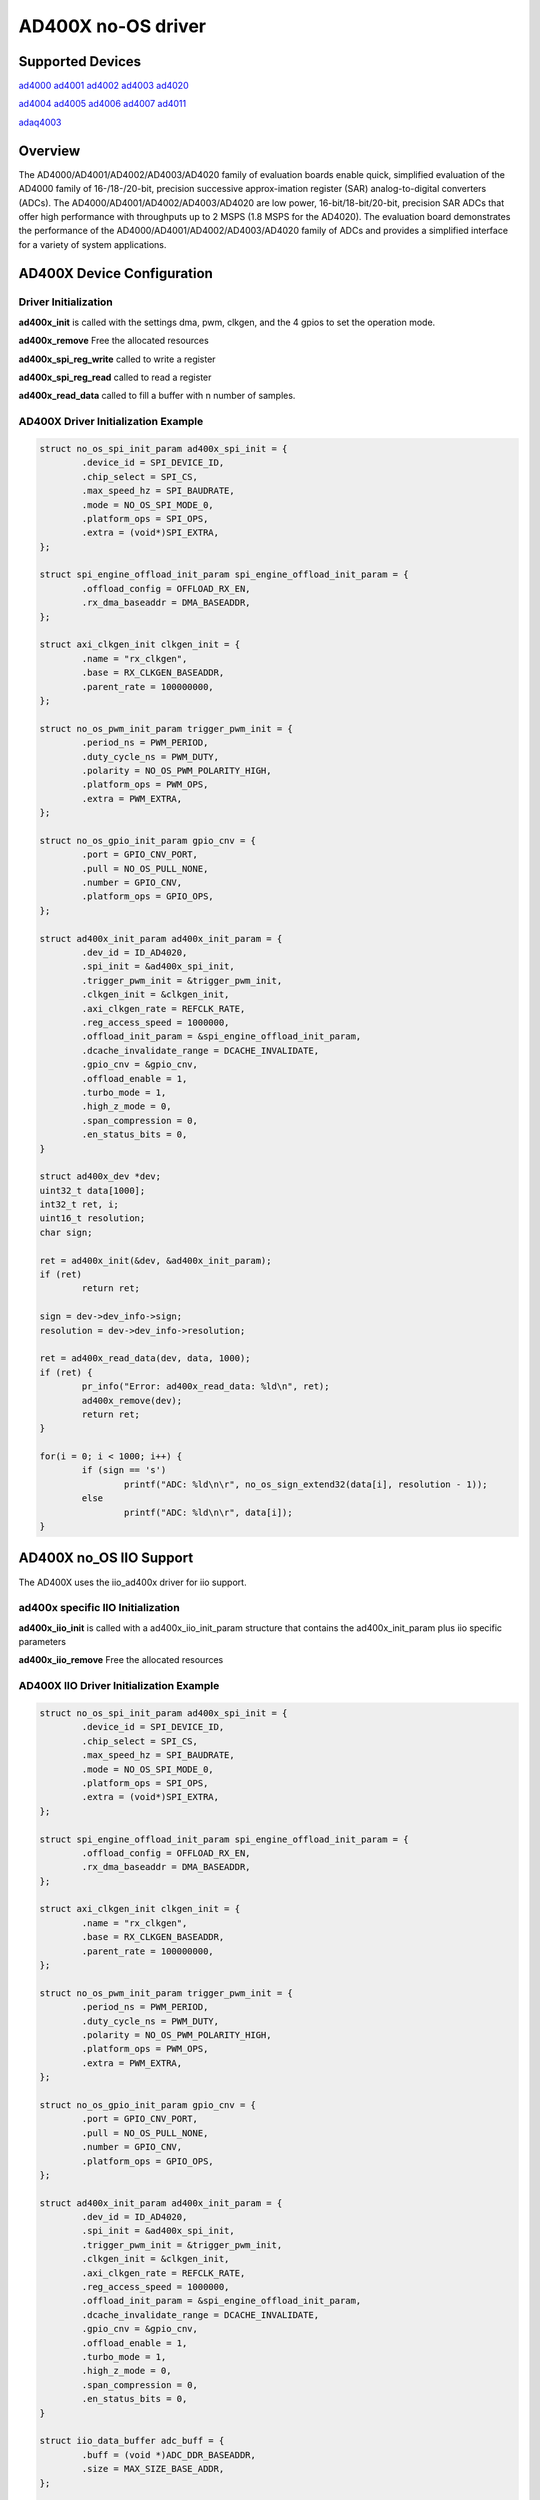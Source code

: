 AD400X no-OS driver
====================

.. no-os-doxygen::

Supported Devices
-----------------

`ad4000 <https://www.analog.com/en/products/ad4000.html>`_
`ad4001 <https://www.analog.com/en/products/ad4001.html>`_
`ad4002 <https://www.analog.com/en/products/ad4002.html>`_
`ad4003 <https://www.analog.com/en/products/ad4003.html>`_
`ad4020 <https://www.analog.com/en/products/ad4020.html>`_

`ad4004 <https://www.analog.com/en/products/ad4004.html>`_
`ad4005 <https://www.analog.com/en/products/ad4005.html>`_
`ad4006 <https://www.analog.com/en/products/ad4006.html>`_
`ad4007 <https://www.analog.com/en/products/ad4007.html>`_
`ad4011 <https://www.analog.com/en/products/ad4011.html>`_

`adaq4003 <https://www.analog.com/en/products/adaq4003.html>`_


Overview
--------

The AD4000/AD4001/AD4002/AD4003/AD4020 family of evaluation boards enable quick,
simplified evaluation of the AD4000 family of 16-/18-/20-bit, precision
successive approx-imation register (SAR) analog-to-digital converters (ADCs).
The AD4000/AD4001/AD4002/AD4003/AD4020 are low power, 16-bit/18-bit/20-bit,
precision SAR ADCs that offer high performance with throughputs up to
2 MSPS (1.8 MSPS for the AD4020). The evaluation board demonstrates the
performance of the AD4000/AD4001/AD4002/AD4003/AD4020 family of ADCs and
provides a simplified interface for a variety of system applications.


AD400X Device Configuration
----------------------------

Driver Initialization
^^^^^^^^^^^^^^^^^^^^^^

**ad400x_init** is called with the settings dma, pwm, clkgen, and the 4 gpios to
set the operation mode.

**ad400x_remove** Free the allocated resources

**ad400x_spi_reg_write** called to write a register

**ad400x_spi_reg_read** called to read a register

**ad400x_read_data** called to fill a buffer with n number of samples.

AD400X Driver Initialization Example
^^^^^^^^^^^^^^^^^^^^^^^^^^^^^^^^^^^^^

.. code-block:: bash

	struct no_os_spi_init_param ad400x_spi_init = {
		.device_id = SPI_DEVICE_ID,
		.chip_select = SPI_CS,
		.max_speed_hz = SPI_BAUDRATE,
		.mode = NO_OS_SPI_MODE_0,
		.platform_ops = SPI_OPS,
		.extra = (void*)SPI_EXTRA,
	};

	struct spi_engine_offload_init_param spi_engine_offload_init_param = {
		.offload_config = OFFLOAD_RX_EN,
		.rx_dma_baseaddr = DMA_BASEADDR,
	};

	struct axi_clkgen_init clkgen_init = {
		.name = "rx_clkgen",
		.base = RX_CLKGEN_BASEADDR,
		.parent_rate = 100000000,
	};

	struct no_os_pwm_init_param trigger_pwm_init = {
		.period_ns = PWM_PERIOD,
		.duty_cycle_ns = PWM_DUTY,
		.polarity = NO_OS_PWM_POLARITY_HIGH,
		.platform_ops = PWM_OPS,
		.extra = PWM_EXTRA,
	};

	struct no_os_gpio_init_param gpio_cnv = {
		.port = GPIO_CNV_PORT,
		.pull = NO_OS_PULL_NONE,
		.number = GPIO_CNV,
		.platform_ops = GPIO_OPS,
	};

	struct ad400x_init_param ad400x_init_param = {
		.dev_id = ID_AD4020,
		.spi_init = &ad400x_spi_init,
		.trigger_pwm_init = &trigger_pwm_init,
		.clkgen_init = &clkgen_init,
		.axi_clkgen_rate = REFCLK_RATE,
		.reg_access_speed = 1000000,
		.offload_init_param = &spi_engine_offload_init_param,
		.dcache_invalidate_range = DCACHE_INVALIDATE,
		.gpio_cnv = &gpio_cnv,
		.offload_enable = 1,
		.turbo_mode = 1,
		.high_z_mode = 0,
		.span_compression = 0,
		.en_status_bits = 0,
	}

	struct ad400x_dev *dev;
	uint32_t data[1000];
	int32_t ret, i;
	uint16_t resolution;
	char sign;

	ret = ad400x_init(&dev, &ad400x_init_param);
	if (ret)
		return ret;

	sign = dev->dev_info->sign;
	resolution = dev->dev_info->resolution;

	ret = ad400x_read_data(dev, data, 1000);
	if (ret) {
		pr_info("Error: ad400x_read_data: %ld\n", ret);
		ad400x_remove(dev);
		return ret;
	}

	for(i = 0; i < 1000; i++) {
		if (sign == 's')
			printf("ADC: %ld\n\r", no_os_sign_extend32(data[i], resolution - 1));
		else
			printf("ADC: %ld\n\r", data[i]);
	}

AD400X no_OS IIO Support
-------------------------

The AD400X uses the iio_ad400x driver for iio support.

ad400x specific IIO Initialization
^^^^^^^^^^^^^^^^^^^^^^^^^^^^^^^^^^^

**ad400x_iio_init** is called with a ad400x_iio_init_param structure that
contains the ad400x_init_param plus iio specific parameters

**ad400x_iio_remove** Free the allocated resources



AD400X IIO Driver Initialization Example
^^^^^^^^^^^^^^^^^^^^^^^^^^^^^^^^^^^^^^^^^

.. code-block:: bash

	struct no_os_spi_init_param ad400x_spi_init = {
		.device_id = SPI_DEVICE_ID,
		.chip_select = SPI_CS,
		.max_speed_hz = SPI_BAUDRATE,
		.mode = NO_OS_SPI_MODE_0,
		.platform_ops = SPI_OPS,
		.extra = (void*)SPI_EXTRA,
	};

	struct spi_engine_offload_init_param spi_engine_offload_init_param = {
		.offload_config = OFFLOAD_RX_EN,
		.rx_dma_baseaddr = DMA_BASEADDR,
	};

	struct axi_clkgen_init clkgen_init = {
		.name = "rx_clkgen",
		.base = RX_CLKGEN_BASEADDR,
		.parent_rate = 100000000,
	};

	struct no_os_pwm_init_param trigger_pwm_init = {
		.period_ns = PWM_PERIOD,
		.duty_cycle_ns = PWM_DUTY,
		.polarity = NO_OS_PWM_POLARITY_HIGH,
		.platform_ops = PWM_OPS,
		.extra = PWM_EXTRA,
	};

	struct no_os_gpio_init_param gpio_cnv = {
		.port = GPIO_CNV_PORT,
		.pull = NO_OS_PULL_NONE,
		.number = GPIO_CNV,
		.platform_ops = GPIO_OPS,
	};

	struct ad400x_init_param ad400x_init_param = {
		.dev_id = ID_AD4020,
		.spi_init = &ad400x_spi_init,
		.trigger_pwm_init = &trigger_pwm_init,
		.clkgen_init = &clkgen_init,
		.axi_clkgen_rate = REFCLK_RATE,
		.reg_access_speed = 1000000,
		.offload_init_param = &spi_engine_offload_init_param,
		.dcache_invalidate_range = DCACHE_INVALIDATE,
		.gpio_cnv = &gpio_cnv,
		.offload_enable = 1,
		.turbo_mode = 1,
		.high_z_mode = 0,
		.span_compression = 0,
		.en_status_bits = 0,
	}

	struct iio_data_buffer adc_buff = {
		.buff = (void *)ADC_DDR_BASEADDR,
		.size = MAX_SIZE_BASE_ADDR,
	};

	struct ad400x_iio_init_param ad400x_iio_ip = {
		.init_param = &ad400x_init_param,
		.ref_voltage_mv = AD400X_ADC_REF_VOLTAGE,
	};

	struct ad400x_iio_dev *dev;
	struct iio_app_init_param app_init_param = {0};
	struct iio_app_desc *app;
	int ret;

	ret = ad400x_iio_init(&dev, &ad400x_iio_ip);
	if (ret)
		return ret;

	struct iio_app_device iio_devices[] = {
		IIO_APP_DEVICE( "ad400x", dev,
				dev->iio_dev, &adc_buff, NULL, NULL)
	};

	app_init_param.devices = iio_devices;
	app_init_param.nb_devices = NO_OS_ARRAY_SIZE(iio_devices);
	app_init_param.uart_init_params = ad400x_uart_ip;

	ret = iio_app_init(&app, app_init_param);
	if (ret) {
		pr_info("Error: iio_app_init: %d\n", ret);
		ad400x_iio_remove(dev);
		return ret;
	}

	ret = iio_app_run(app);
	if (ret)
		pr_info("Error: iio_app_run: %d\n", ret);

	iio_app_remove(app);

	ad400x_iio_remove(dev);

	return ret;
